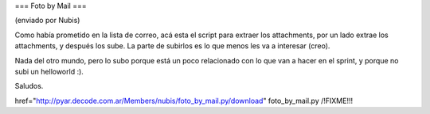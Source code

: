 === Foto by Mail ===

(enviado por Nubis)

Como había prometido en la lista de correo, acá esta el script para
extraer los attachments, por un lado extrae los attachments, y después
los sube. La parte de subirlos es lo que menos les va a interesar (creo).

Nada del otro mundo, pero lo subo porque está un poco relacionado con
lo que van a hacer en el sprint, y porque no subi un helloworld :).

Saludos.

href="http://pyar.decode.com.ar/Members/nubis/foto_by_mail.py/download" foto_by_mail.py /!\ FIXME!!!
